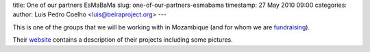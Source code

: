 title: One of our partners EsMaBaMa
slug: one-of-our-partners-esmabama
timestamp: 27 May 2010 09:00
categories: 
author: Luis Pedro Coelho <luis@beiraproject.org>
---

This is one of the groups that we will be working with in Mozambique (and for
whom we are `fundraising <http://beiraproject.org/fr>`__).

Their `website <http://www.esmabama.org>`__ contains a description of their
projects including some pictures.


